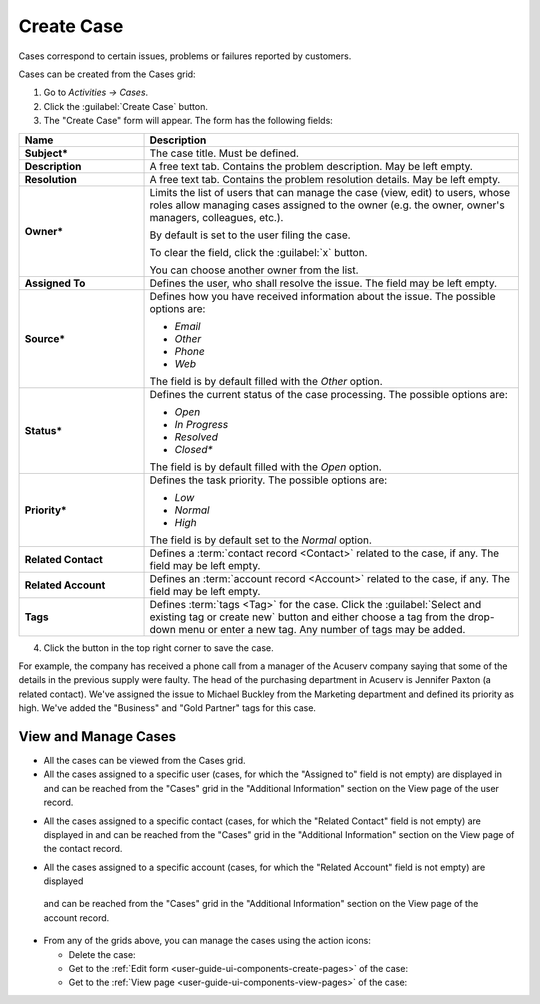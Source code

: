 .. _user-guide-activities-cases:

Create Case
===========

Cases correspond to certain issues, problems or failures reported by customers. 

Cases can be created from the Cases grid:

1. Go to *Activities → Cases*.

2. Click the :guilabel:`Create Case` button.

3. The "Create Case" form will appear. The form has the following fields:

.. csv-table::
  :header: "**Name**","**Description**"
  :widths: 10, 30

  "**Subject***","The case title. Must be defined."
  "**Description**","A free text tab. Contains the problem description. May be left empty."
  "**Resolution**","A free text tab. Contains the problem resolution details. May be left empty."
  "**Owner***","Limits the list of users that can manage the case (view, edit) to users, whose roles allow managing 
  cases assigned to the owner (e.g. the owner, owner's managers, colleagues, etc.).

  By default is set to the user filing the case.  
  
  To clear the field, click the :guilabel:`x` button. 
  
  You can choose another owner from the list."
  "**Assigned To**","Defines the user, who shall resolve the issue. The field may be left empty."
  "**Source***","Defines how you have received information about the issue. The possible options are:

  - *Email*
  - *Other*
  - *Phone*
  - *Web*

  The field is by default filled with the *Other* option."
  "**Status***","Defines the current status of the case processing. The possible options are:

  - *Open*
  - *In Progress*
  - *Resolved*
  - *Closed**

  The field is by default filled with the *Open* option." 
  "**Priority***","Defines the task priority. The possible options are:

  - *Low*
  - *Normal*
  - *High* 
  
  The field is by default set to the *Normal* option."
  "**Related Contact**","Defines a :term:`contact record <Contact>` related to the case, if any. The field may be left 
  empty."
  "**Related Account**","Defines an :term:`account record <Account>` related to the case, if any. The field may be left 
  empty."
  "**Tags**","Defines :term:`tags <Tag>` for the case. Click the :guilabel:`Select and existing tag or create new`
  button and either choose a tag from the drop-down menu or enter a new tag. Any number of tags may be added."

4. Click the button in the top right corner to save the case.

For example, the company has received a phone call from a manager of the Acuserv company saying that some of the details 
in the previous supply were faulty. The head of the purchasing department in Acuserv is Jennifer Paxton (a related 
contact). We've assigned the issue to Michael Buckley from the Marketing department and defined its priority as high. 
We've added the "Business" and "Gold Partner" tags for this case.

.. image:: ./img/activities/create_case_ex.png

View and Manage Cases
^^^^^^^^^^^^^^^^^^^^^

.. note:

    The ability to view and edit cases depends on specific roles and permissions defined in the system. 
   
- All the cases can be viewed from the Cases grid.

- All the cases assigned to a specific user (cases, for which the "Assigned to" field is not empty) are displayed in and 
  can be reached from the "Cases" grid in the "Additional Information" section on the View page of the user record.
 
.. image:: ./img/activities/case_view_user.png

- All the cases assigned to a specific contact (cases, for which the  "Related Contact" field is not empty) are 
  displayed in and can be reached from the "Cases" grid in the "Additional Information" section on the View page of the 
  contact record.
  
.. image:: ./img/activities/case_view_contact.png

- All the cases assigned to a specific account (cases, for which the "Related Account" field is not empty) are displayed
 and can be reached from the "Cases" grid in the "Additional Information" section on the View page of the account record.
  
.. image:: ./img/activities/case_view_account.png

- From any of the grids above, you can manage the cases using the action icons:

  - Delete the case: |IcDelete|

  - Get to the :ref:`Edit form <user-guide-ui-components-create-pages>` of the case: |IcEdit|

  - Get to the :ref:`View page <user-guide-ui-components-view-pages>` of the case:  |IcView|

.. note:
  
    The tasks can also be mapped to the Zendesk account as described in the
    :ref:`Integration with Zendesk <user-guide-zendesk>` guide.


.. |IcDelete| image:: ./img/buttons/IcDelete.png
   :align: middle

.. |IcEdit| image:: ./img/buttons/IcEdit.png
   :align: middle

.. |IcView| image:: ./img/buttons/IcView.png
   :align: middle
